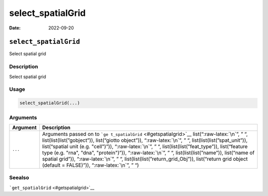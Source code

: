 ==================
select_spatialGrid
==================

:Date: 2022-09-20

.. role:: raw-latex(raw)
   :format: latex
..

``select_spatialGrid``
======================

Select spatial grid

Description
-----------

Select spatial grid

Usage
-----

.. code:: r

   select_spatialGrid(...)

Arguments
---------

+-------------------------------+--------------------------------------+
| Argument                      | Description                          |
+===============================+======================================+
| ``...``                       | Arguments passed on to               |
|                               | ```ge                                |
|                               | t_spatialGrid`` <#getspatialgrid>`__ |
|                               | list(“:raw-latex:`\n`”, ” “,         |
|                               | list(list(list(”gobject”)),          |
|                               | list(“giotto object”)),              |
|                               | “:raw-latex:`\n`”, ” “,              |
|                               | list(list(list(”spat_unit”)),        |
|                               | list(“spatial unit (e.g. "cell")”)), |
|                               | “:raw-latex:`\n`”, ” “,              |
|                               | list(list(list(”feat_type”)),        |
|                               | list(“feature type (e.g. "rna",      |
|                               | "dna", "protein")”)),                |
|                               | “:raw-latex:`\n`”, ” “,              |
|                               | list(list(list(”name”)), list(“name  |
|                               | of spatial grid”)),                  |
|                               | “:raw-latex:`\n`”, ” “,              |
|                               | list(list(list(”return_grid_Obj”)),  |
|                               | list(“return grid object (default =  |
|                               | FALSE)”)), “:raw-latex:`\n`”, ” “)   |
+-------------------------------+--------------------------------------+

Seealso
-------

```get_spatialGrid`` <#getspatialgrid>`__
